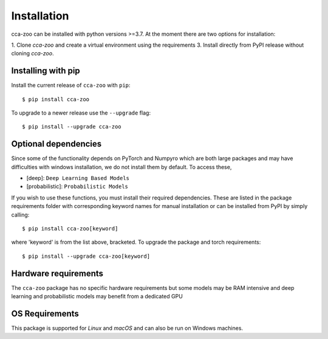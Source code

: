 Installation
=============

cca-zoo can be installed with python versions >=3.7. At the moment there are two options for installation:

1. Clone `cca-zoo` and create a virtual environment using the requirements
3. Install directly from PyPI release without cloning `cca-zoo`.

Installing with pip
----------------------------------------

Install the current release of ``cca-zoo`` with ``pip``::

    $ pip install cca-zoo

To upgrade to a newer release use the ``--upgrade`` flag::

    $ pip install --upgrade cca-zoo

Optional dependencies
----------------------------------------

Since some of the functionality depends on PyTorch and Numpyro which are both large packages and may have difficulties
with windows installation, we do not install them by default. To access these,

* [deep]: ``Deep Learning Based Models``
* [probabilistic]: ``Probabilistic Models``

If you wish to use these functions, you must install their required dependencies. These are listed in the package requirements folder with corresponding keyword names for manual installation or can be installed from PyPI by simply calling::

    $ pip install cca-zoo[keyword]

where 'keyword' is from the list above, bracketed.
To upgrade the package and torch requirements::

    $ pip install --upgrade cca-zoo[keyword]

Hardware requirements
---------------------
The ``cca-zoo`` package has no specific hardware requirements but some models may be RAM intensive and deep learning and probabilistic models may benefit from a dedicated GPU

OS Requirements
---------------
This package is supported for *Linux* and *macOS* and can also be run on Windows machines.
